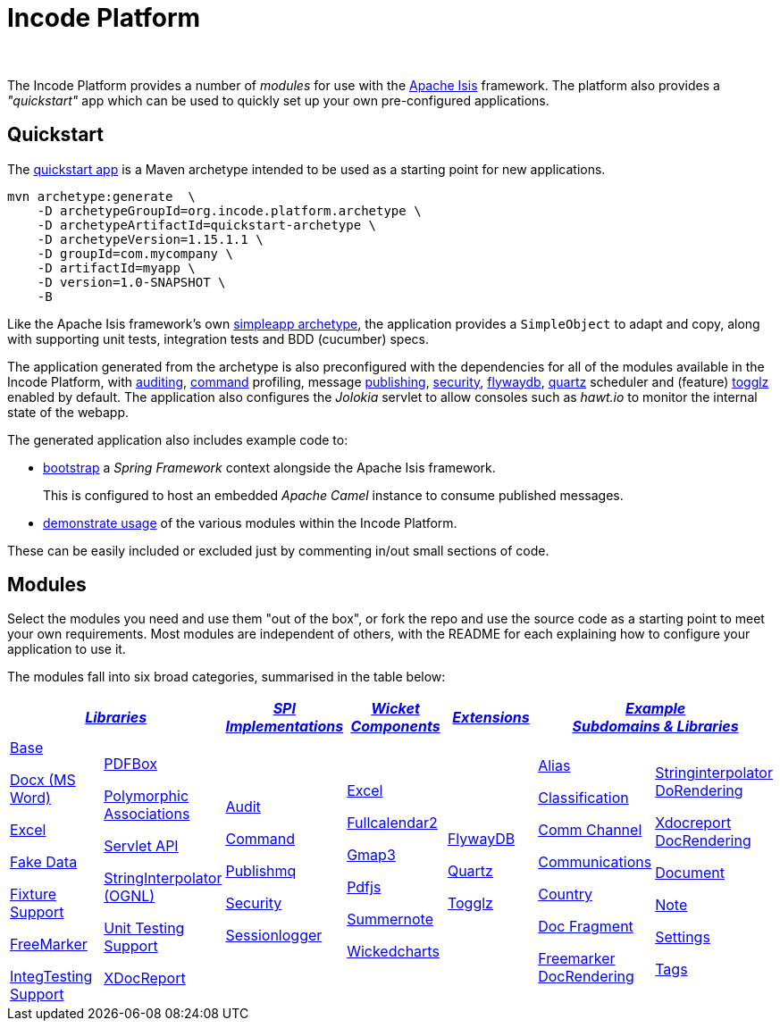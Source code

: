 [[index]]
= Incode Platform
:_basedir: ./
:_imagesdir: images/
:notoc: true

pass:[<br/>]

The Incode Platform provides a number of _modules_ for use with the link:http://isis.apache.org[Apache Isis] framework.
The platform also provides a _"quickstart"_ app which can be used to quickly set up your own pre-configured applications.



[[quickstart]]
== Quickstart

The xref:quickstart/quickstart.adoc#[quickstart app] is a Maven archetype intended to be used as a starting point for new applications.

[source,bash]
----
mvn archetype:generate  \
    -D archetypeGroupId=org.incode.platform.archetype \
    -D archetypeArtifactId=quickstart-archetype \
    -D archetypeVersion=1.15.1.1 \
    -D groupId=com.mycompany \
    -D artifactId=myapp \
    -D version=1.0-SNAPSHOT \
    -B
----
Like the Apache Isis framework's own link:http://isis.apache.org#guides/ugfun/ugfun.html#_ugfun_getting-started_simpleapp-archetype[simpleapp archetype], the application provides a `SimpleObject` to adapt and copy, along with supporting unit tests, integration tests and BDD (cucumber) specs.

The application generated from the archetype is also preconfigured with the dependencies for all of the modules available in the Incode Platform, with xref:modules/spi/audit/spi-audit.adoc#[auditing], xref:modules/spi/command/spi-command.adoc#[command] profiling, message xref:modules/spi/publishmq/spi-publishmq.adoc#[publishing], xref:modules/spi/security/spi-security.adoc#[security], xref:modules/ext/flywaydb/ext-flywaydb.adoc#[flywaydb], xref:modules/ext/quartz/ext-quartz.adoc#[quartz] scheduler and (feature) xref:modules/ext/togglz/ext-togglz.adoc#[togglz] enabled by default.
The application also configures the _Jolokia_ servlet to allow consoles such as _hawt.io_ to monitor the internal state of the webapp.

The generated application also includes example code to:

* xref:quickstart/quickstart-with-embedded-camel.adoc#[bootstrap] a _Spring Framework_ context alongside the Apache Isis framework.

+
This is configured to host an embedded _Apache Camel_ instance to consume published messages.

* xref:quickstart/quickstart-with-example-usage.adoc#[demonstrate usage] of the various modules within the Incode Platform.

These can be easily included or excluded just by commenting in/out small sections of code.


[[modules]]
== Modules

Select the modules you need and use them "out of the box", or fork the repo and use the source code as a starting point to meet your own requirements.
Most modules are independent of others, with the README for each explaining how to configure your application to use it.

The modules fall into six broad categories, summarised in the table below:

[cols="^1a,^1a,^1a,^1a,^1a,^1a,^1a", options="header,footer", frame="all", grid="none"]
|===

2.+^.^| xref:modules/lib/lib.adoc#[_Libraries_]
^.^| xref:modules/spi/spi.adoc#[_SPI +
Implementations_]
^.^| xref:modules/wkt/wkt.adoc#[_Wicket Components_]
^.^| xref:modules/ext/ext.adoc#[_Extensions_]
2.+^.^| xref:modules/dom/dom.adoc#[_Example +
Subdomains & Libraries_]


|

xref:modules/lib/base/lib-base.adoc#[Base]

xref:modules/lib/docx/lib-docx.adoc#[Docx (MS Word)]

xref:modules/lib/excel/lib-excel.adoc#[Excel]

xref:modules/lib/fakedata/lib-fakedata.adoc#[Fake Data]

xref:modules/lib/fixturesupport/lib-fixturesupport.adoc#[Fixture Support]

xref:modules/lib/freemarker/lib-freemarker.adoc#[FreeMarker]

xref:modules/lib/integtestsupport/lib-integtestsupport.adoc#[IntegTesting Support]

|

xref:modules/lib/pdfbox/lib-pdfbox.adoc#[PDFBox]

xref:modules/lib/poly/lib-poly.adoc#[Polymorphic Associations]

xref:modules/lib/servletapi/lib-servletapi.adoc#[Servlet API]

xref:modules/lib/stringinterpolator/lib-stringinterpolator.adoc#[StringInterpolator (OGNL)]

xref:modules/lib/unittestsupport/lib-unittestsupport.adoc#[Unit Testing Support]

xref:modules/lib/xdocreport/lib-xdocreport.adoc#[XDocReport]

|

xref:modules/spi/audit/spi-audit.adoc#[Audit]

xref:modules/spi/command/spi-command.adoc#[Command]

xref:modules/spi/publishmq/spi-publishmq.adoc#[Publishmq]

xref:modules/spi/security/spi-security.adoc#[Security]

xref:modules/spi/sessionlogger/spi-sessionlogger.adoc#[Sessionlogger]

|

xref:modules/wkt/excel/wkt-excel.adoc#[Excel]

xref:modules/wkt/fullcalendar2/wkt-fullcalendar2.adoc#[Fullcalendar2]

xref:modules/wkt/gmap3/wkt-gmap3.adoc#[Gmap3]

xref:modules/wkt/pdfjs/wkt-pdfjs.adoc#[Pdfjs]

xref:modules/wkt/summernote/wkt-summernote.adoc#[Summernote]

xref:modules/wkt/wickedcharts/wkt-wickedcharts.adoc#[Wickedcharts]



| xref:modules/ext/flywaydb/ext-flywaydb.adoc#[FlywayDB]

xref:modules/ext/quartz/ext-quartz.adoc#[Quartz]

xref:modules/ext/togglz/ext-togglz.adoc#[Togglz]


|

xref:modules/dom/alias/dom-alias.adoc#[Alias]

xref:modules/dom/classification/dom-classification.adoc#[Classification]

xref:modules/dom/commchannel/dom-commchannel.adoc#[Comm Channel]

xref:modules/dom/communications/dom-communications.adoc#[Communications]

xref:modules/dom/country/dom-country.adoc#[Country]

xref:modules/dom/docfragment/dom-docfragment.adoc#[Doc Fragment]

xref:modules/dom/docrendering-freemarker/lib-docrendering-freemarker.adoc#[Freemarker DocRendering]

|
xref:modules/dom/docrendering-stringinterpolator/lib-docrendering-stringinterpolator.adoc#[Stringinterpolator DoRendering]

xref:modules/dom/docrendering-xdocreport/lib-docrendering-xdocreport.adoc#[Xdocreport DocRendering]


xref:modules/dom/document/dom-document.adoc#[Document]

xref:modules/dom/note/dom-note.adoc#[Note]

xref:modules/dom/settings/dom-settings.adoc#[Settings]

xref:modules/dom/tags/dom-tags.adoc#[Tags]



|===



